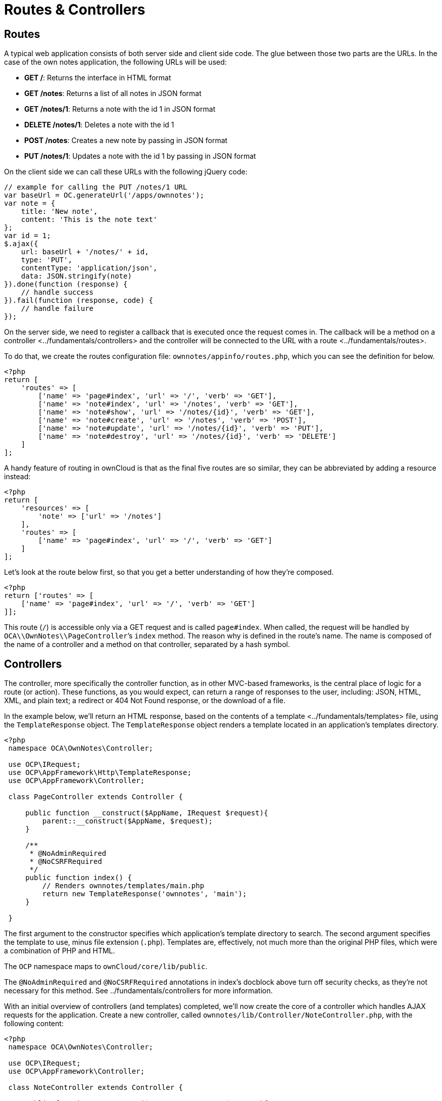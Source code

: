 Routes & Controllers
====================

[[routes]]
Routes
------

A typical web application consists of both server side and client side
code. The glue between those two parts are the URLs. In the case of the
own notes application, the following URLs will be used:

* *GET /*: Returns the interface in HTML format
* *GET /notes*: Returns a list of all notes in JSON format
* *GET /notes/1*: Returns a note with the id 1 in JSON format
* *DELETE /notes/1*: Deletes a note with the id 1
* *POST /notes*: Creates a new note by passing in JSON format
* *PUT /notes/1*: Updates a note with the id 1 by passing in JSON format

On the client side we can call these URLs with the following jQuery
code:

[source,js]
----
// example for calling the PUT /notes/1 URL
var baseUrl = OC.generateUrl('/apps/ownnotes');
var note = {
    title: 'New note',
    content: 'This is the note text'
};
var id = 1;
$.ajax({
    url: baseUrl + '/notes/' + id,
    type: 'PUT',
    contentType: 'application/json',
    data: JSON.stringify(note)
}).done(function (response) {
    // handle success
}).fail(function (response, code) {
    // handle failure
});
----

On the server side, we need to register a callback that is executed once
the request comes in. The callback will be a method on a
controller <../fundamentals/controllers> and the controller will be
connected to the URL with a route <../fundamentals/routes>.

To do that, we create the routes configuration file:
`ownnotes/appinfo/routes.php`, which you can see the definition for
below.

[source,php]
----
<?php
return [
    'routes' => [
        ['name' => 'page#index', 'url' => '/', 'verb' => 'GET'],
        ['name' => 'note#index', 'url' => '/notes', 'verb' => 'GET'],
        ['name' => 'note#show', 'url' => '/notes/{id}', 'verb' => 'GET'],
        ['name' => 'note#create', 'url' => '/notes', 'verb' => 'POST'],
        ['name' => 'note#update', 'url' => '/notes/{id}', 'verb' => 'PUT'],
        ['name' => 'note#destroy', 'url' => '/notes/{id}', 'verb' => 'DELETE']
    ]
];
----

A handy feature of routing in ownCloud is that as the final five routes
are so similar, they can be abbreviated by adding a resource instead:

[source,php]
----
<?php
return [
    'resources' => [
        'note' => ['url' => '/notes']
    ],
    'routes' => [
        ['name' => 'page#index', 'url' => '/', 'verb' => 'GET']
    ]
];
----

Let’s look at the route below first, so that you get a better
understanding of how they’re composed.

[source,php]
----
<?php
return ['routes' => [
    ['name' => 'page#index', 'url' => '/', 'verb' => 'GET']
]];
----

This route (`/`) is accessible only via a GET request and is called
`page#index`. When called, the request will be handled by
`OCA\\OwnNotes\\PageController`’s `index` method. The reason why is
defined in the route’s name. The name is composed of the name of a
controller and a method on that controller, separated by a hash symbol.

[[controllers]]
Controllers
-----------

The controller, more specifically the controller function, as in other
MVC-based frameworks, is the central place of logic for a route (or
action). These functions, as you would expect, can return a range of
responses to the user, including: JSON, HTML, XML, and plain text; a
redirect or 404 Not Found response, or the download of a file.

In the example below, we’ll return an HTML response, based on the
contents of a template <../fundamentals/templates> file, using the
`TemplateResponse` object. The `TemplateResponse` object renders a
template located in an application’s templates directory.

[source,php]
----
<?php
 namespace OCA\OwnNotes\Controller;

 use OCP\IRequest;
 use OCP\AppFramework\Http\TemplateResponse;
 use OCP\AppFramework\Controller;

 class PageController extends Controller {

     public function __construct($AppName, IRequest $request){
         parent::__construct($AppName, $request);
     }

     /**
      * @NoAdminRequired
      * @NoCSRFRequired
      */
     public function index() {
         // Renders ownnotes/templates/main.php
         return new TemplateResponse('ownnotes', 'main');
     }

 }
----

The first argument to the constructor specifies which application’s
template directory to search. The second argument specifies the template
to use, minus file extension (`.php`). Templates are, effectively, not
much more than the original PHP files, which were a combination of PHP
and HTML.

The `OCP` namespace maps to `ownCloud/core/lib/public`.

The `@NoAdminRequired` and `@NoCSRFRequired` annotations in index’s
docblock above turn off security checks, as they’re not necessary for
this method. See ../fundamentals/controllers for more information.

With an initial overview of controllers (and templates) completed, we’ll
now create the core of a controller which handles AJAX requests for the
application. Create a new controller, called
`ownnotes/lib/Controller/NoteController.php`, with the following
content:

[source,php]
----
<?php
 namespace OCA\OwnNotes\Controller;

 use OCP\IRequest;
 use OCP\AppFramework\Controller;

 class NoteController extends Controller {

     public function __construct($AppName, IRequest $request){
         parent::__construct($AppName, $request);
     }

     /**
      * @NoAdminRequired
      */
     public function index() {
         // empty for now
     }

     /**
      * @NoAdminRequired
      *
      * @param int $id
      */
     public function show($id) {
         // empty for now
     }

     /**
      * @NoAdminRequired
      *
      * @param string $title
      * @param string $content
      */
     public function create($title, $content) {
         // empty for now
     }

     /**
      * @NoAdminRequired
      *
      * @param int $id
      * @param string $title
      * @param string $content
      */
     public function update($id, $title, $content) {
         // empty for now
     }

     /**
      * @NoAdminRequired
      *
      * @param int $id
      */
     public function destroy($id) {
         // empty for now
     }

 }
----

You can see that it’s largely the same as the `PageController`, but with
a range of CRUD methods. Take special note of `show`, `create`,
`update`, and `destroy`. The parameters to these functions are extracted
from the request body and the URL, using the controller method’s
variable names.

We’re not going to do anything further in this chapter. However, we’ll
flesh out the controller in the next chapter on database interaction.
